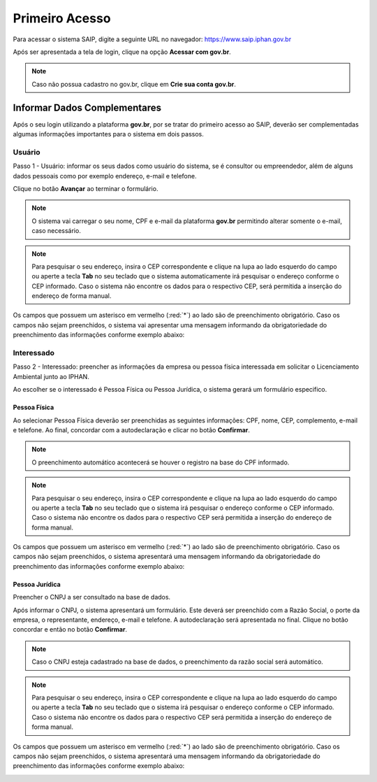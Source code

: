 Primeiro Acesso
===========================

.. meta::
   :description: Primeiros passos para acessar o SAIP

Para acessar o sistema SAIP, digite a seguinte URL no navegador: https://www.saip.iphan.gov.br

.. image:: ../images/URL-SAIP.png
   :alt: URL SAIP

Após ser apresentada a tela de login, clique na opção **Acessar com gov.br**.


.. image:: ../images/saip_login.jpg
   :alt: SAIP Login

.. note::

    Caso não possua cadastro no gov.br, clique em **Crie sua conta gov.br**.

.. image:: ../images/GovBR-CrieSuaConta.png
   :alt: Gov BR Crie Sua Conta

Informar Dados Complementares
--------------------------------

Após o seu login utilizando a plataforma **gov.br**, por se tratar do primeiro acesso ao SAIP, deverão ser complementadas algumas informações importantes para o sistema em dois passos.

Usuário
^^^^^^^^^^^^^^^^^^^^^^^^^^^^

Passo 1 - Usuário: informar os seus dados como usuário do sistema, se é consultor ou empreendedor, além de alguns dados pessoais como por exemplo  endereço, e-mail e telefone.

Clique no botão **Avançar** ao terminar o formulário. 

.. image:: ../images/DadosComplementares-Usuario-Formulario.png
   :alt: Dados Complementares Usuario Formulario

.. note:: 

   O sistema vai carregar o seu nome, CPF e e-mail da plataforma **gov.br** permitindo alterar somente o e-mail, caso necessário.

.. note:: 

   Para pesquisar o seu endereço, insira o CEP correspondente e clique na lupa ao lado esquerdo do campo ou aperte a tecla **Tab** no seu teclado que o sistema automaticamente irá pesquisar o endereço conforme o CEP informado. Caso o sistema não encontre os dados para o respectivo CEP, será permitida a inserção do endereço de forma manual.

Os campos que possuem um asterisco em vermelho (:red:`*`) ao lado são de preenchimento obrigatório. Caso os campos não sejam preenchidos, o sistema vai apresentar uma mensagem informando da obrigatoriedade do preenchimento das informações conforme exemplo abaixo:


.. image:: ../images/DadosComplementares-Usuario-Validacao-Campo.png
   :alt: Dados Complementares Usuario Validacao Campo

Interessado
^^^^^^^^^^^^^^^^^^^^^^^^^^^^

Passo 2 - Interessado: preencher as informações da empresa ou pessoa física interessada em solicitar o Licenciamento Ambiental junto ao IPHAN.
 


.. image:: ../images/DadosComplementares-Interessado-PF-ou-PJ.png
   :alt: Dados Complementares Interessado PF ou PJ

Ao escolher se o interessado é Pessoa Física ou Pessoa Jurídica, o sistema gerará um formulário especifico.

Pessoa Física
~~~~~~~~~~~~~~~~~~~~~~~~~~~

Ao selecionar Pessoa Física deverão ser preenchidas as seguintes informações: CPF, nome, CEP, complemento, e-mail e telefone. Ao final, concordar com a autodeclaração e clicar no botão **Confirmar**.

.. image:: ../images/DadosComplementares-Interessado-PF.png
   :alt: Dados Complementares Interessado PF

.. note:: 

   O preenchimento automático acontecerá se houver o registro na base do CPF informado.

.. note:: 

   Para pesquisar o seu endereço, insira o CEP correspondente e clique na lupa ao lado esquerdo do campo ou aperte a tecla **Tab** no seu teclado que o sistema irá pesquisar o endereço conforme o CEP informado. Caso o sistema não encontre os dados para o respectivo CEP será permitida a inserção do endereço de forma manual.
   

Os campos que possuem um asterisco em vermelho (:red:`*`) ao lado são de preenchimento obrigatório. Caso os campos não sejam preenchidos, o sistema apresentará uma mensagem informando da obrigatoriedade do preenchimento das informações conforme exemplo abaixo:

.. image:: ../images/DadosComplementares-Usuario-Validacao-Campo.png
   :alt: Dados Complementares Usuario Validacao Campo

Pessoa Jurídica
~~~~~~~~~~~~~~~~~~~~~~~~~~~

Preencher o CNPJ a ser consultado na base de dados.

.. image:: ../images/DadosComplementares-Interessado-PJ.png
   :alt: Dados Complementares Interessado PJ


Após informar o CNPJ, o sistema apresentará um formulário. Este deverá ser preenchido com a Razão Social, o porte da empresa, o representante, endereço, e-mail e telefone. A autodeclaração será apresentada no final. Clique no botão concordar e então no botão **Confirmar**. 

.. image:: ../images/DadosComplementares-Interessado-PJ-Nao-Encontrado.png
   :alt: Dados Complementares Interessado PJ Não Encontrado

.. note:: 

   Caso o CNPJ esteja cadastrado na base de dados, o preenchimento da razão social será automático. 

.. note:: 

   Para pesquisar o seu endereço, insira o CEP correspondente e clique na lupa ao lado esquerdo do campo ou aperte a tecla **Tab** no seu teclado que o sistema irá pesquisar o endereço conforme o CEP informado. Caso o sistema não encontre os dados para o respectivo CEP será permitida a inserção do endereço de forma manual.


Os campos que possuem um asterisco em vermelho (:red:`*`) ao lado são de preenchimento obrigatório. Caso os campos não sejam preenchidos, o sistema apresentará uma mensagem informando da obrigatoriedade do preenchimento das informações conforme exemplo abaixo: 

.. image:: ../images/DadosComplementares-Usuario-Validacao-Campo.png
   :alt: Dados Complementares Usuario Validacao Campo
